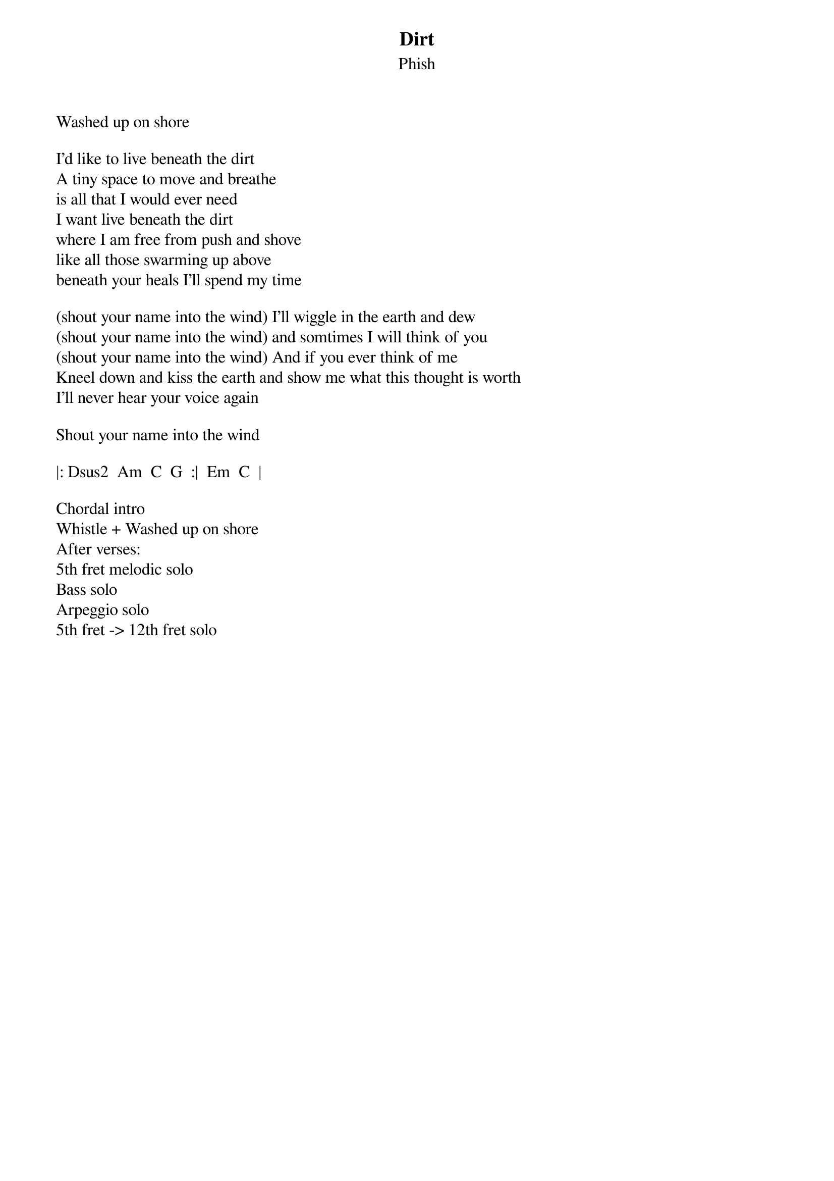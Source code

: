 {t: Dirt}
{st: Phish}
{key: D}


Washed up on shore

I'd like to live beneath the dirt
A tiny space to move and breathe
is all that I would ever need
I want live beneath the dirt
where I am free from push and shove
like all those swarming up above
beneath your heals I'll spend my time

(shout your name into the wind) I'll wiggle in the earth and dew
(shout your name into the wind) and somtimes I will think of you
(shout your name into the wind) And if you ever think of me
Kneel down and kiss the earth and show me what this thought is worth
I'll never hear your voice again

Shout your name into the wind

|: Dsus2  Am  C  G  :|  Em  C  |

Chordal intro
Whistle + Washed up on shore
After verses:
5th fret melodic solo
Bass solo
Arpeggio solo
5th fret -> 12th fret solo
